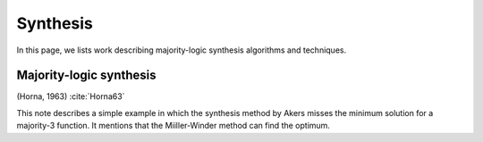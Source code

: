Synthesis
=========

In this page, we lists work describing majority-logic synthesis algorithms and
techniques.

Majority-logic synthesis
------------------------

(Horna, 1963) :cite:`Horna63`

This note describes a simple example in which the synthesis method by Akers
misses the minimum solution for a majority-3 function.  It mentions that the
Miiller-Winder method can find the optimum.
